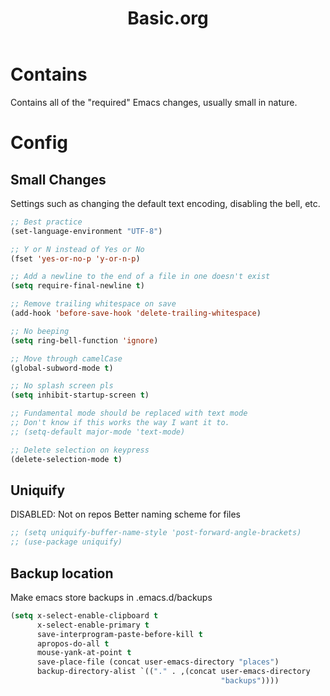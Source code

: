 #+TITLE: Basic.org

* Contains
Contains all of the "required" Emacs changes, usually small in nature.

* Config
** Small Changes
Settings such as changing the default text encoding, disabling the bell, etc.
#+begin_src emacs-lisp
  ;; Best practice
  (set-language-environment "UTF-8")

  ;; Y or N instead of Yes or No
  (fset 'yes-or-no-p 'y-or-n-p)

  ;; Add a newline to the end of a file in one doesn't exist
  (setq require-final-newline t)

  ;; Remove trailing whitespace on save
  (add-hook 'before-save-hook 'delete-trailing-whitespace)

  ;; No beeping
  (setq ring-bell-function 'ignore)

  ;; Move through camelCase
  (global-subword-mode t)

  ;; No splash screen pls
  (setq inhibit-startup-screen t)

  ;; Fundamental mode should be replaced with text mode
  ;; Don't know if this works the way I want it to.
  ;; (setq-default major-mode 'text-mode)

  ;; Delete selection on keypress
  (delete-selection-mode t)
#+end_src
** Uniquify
DISABLED: Not on repos
Better naming scheme for files
#+begin_src emacs-lisp
  ;; (setq uniquify-buffer-name-style 'post-forward-angle-brackets)
  ;; (use-package uniquify)
#+end_src
** Backup location
Make emacs store backups in .emacs.d/backups
#+begin_src emacs-lisp
  (setq x-select-enable-clipboard t
        x-select-enable-primary t
        save-interprogram-paste-before-kill t
        apropos-do-all t
        mouse-yank-at-point t
        save-place-file (concat user-emacs-directory "places")
        backup-directory-alist `(("." . ,(concat user-emacs-directory
                                                 "backups"))))
#+end_src
